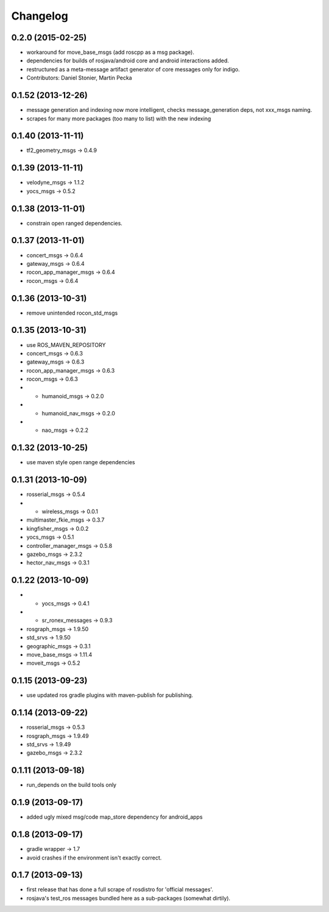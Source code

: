 Changelog
=========

0.2.0 (2015-02-25)
------------------
* workaround for move_base_msgs (add roscpp as a msg package).
* dependencies for builds of rosjava/android core and android interactions added.
* restructured as a meta-message artifact generator of core messages only for indigo.
* Contributors: Daniel Stonier, Martin Pecka


0.1.52 (2013-12-26)
------------------
* message generation and indexing now more intelligent, checks message_generation deps, not xxx_msgs naming.
* scrapes for many more packages (too many to list) with the new indexing

0.1.40 (2013-11-11)
------------------
* tf2_geometry_msgs -> 0.4.9 

0.1.39 (2013-11-11)
------------------
* velodyne_msgs -> 1.1.2
* yocs_msgs -> 0.5.2

0.1.38 (2013-11-01)
------------------
* constrain open ranged dependencies.

0.1.37 (2013-11-01)
------------------
* concert_msgs -> 0.6.4
* gateway_msgs -> 0.6.4
* rocon_app_manager_msgs -> 0.6.4
* rocon_msgs -> 0.6.4

0.1.36 (2013-10-31)
------------------
* remove unintended rocon_std_msgs

0.1.35 (2013-10-31)
------------------
* use ROS_MAVEN_REPOSITORY
* concert_msgs -> 0.6.3
* gateway_msgs -> 0.6.3
* rocon_app_manager_msgs -> 0.6.3
* rocon_msgs -> 0.6.3
* + humanoid_msgs -> 0.2.0
* + humanoid_nav_msgs -> 0.2.0
* + nao_msgs -> 0.2.2

0.1.32 (2013-10-25)
------------------
* use maven style open range dependencies

0.1.31 (2013-10-09)
-------------------
* rosserial_msgs -> 0.5.4
* + wireless_msgs -> 0.0.1
* multimaster_fkie_msgs -> 0.3.7
* kingfisher_msgs -> 0.0.2
* yocs_msgs -> 0.5.1
* controller_manager_msgs -> 0.5.8
* gazebo_msgs -> 2.3.2
* hector_nav_msgs -> 0.3.1

0.1.22 (2013-10-09)
-------------------
* + yocs_msgs -> 0.4.1
* + sr_ronex_messages -> 0.9.3
* rosgraph_msgs -> 1.9.50
* std_srvs -> 1.9.50
* geographic_msgs -> 0.3.1
* move_base_msgs -> 1.11.4
* moveit_msgs -> 0.5.2

0.1.15 (2013-09-23)
-------------------
* use updated ros gradle plugins with maven-publish for publishing.

0.1.14 (2013-09-22)
--------------------------
* rosserial_msgs -> 0.5.3
* rosgraph_msgs -> 1.9.49
* std_srvs -> 1.9.49
* gazebo_msgs -> 2.3.2

0.1.11 (2013-09-18)
-------------------
* run_depends on the build tools only

0.1.9 (2013-09-17)
------------------
* added ugly mixed msg/code map_store dependency for android_apps

0.1.8 (2013-09-17)
------------------
* gradle wrapper -> 1.7
* avoid crashes if the environment isn't exactly correct.

0.1.7 (2013-09-13)
------------------
* first release that has done a full scrape of rosdistro for 'official messages'.
* rosjava's test_ros messages bundled here as a sub-packages (somewhat dirtily).
